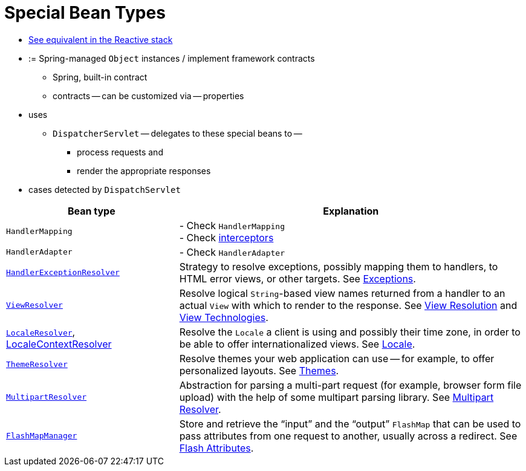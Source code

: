 [[mvc-servlet-special-bean-types]]
= Special Bean Types

* [.small]#xref:web/webflux/dispatcher-handler.adoc#webflux-special-bean-types[See equivalent in the Reactive stack]#

* := Spring-managed `Object` instances / implement framework contracts
  ** Spring, built-in contract
  ** contracts -- can be customized via -- properties
* uses
  ** `DispatcherServlet` -- delegates to these special beans to --
    *** process requests and
    *** render the appropriate responses
* cases detected by `DispatchServlet`

// TODO:

[[mvc-webappctx-special-beans-tbl]]
[cols="1,2", options="header"]
|===
| Bean type| Explanation

| `HandlerMapping`
| - Check `HandlerMapping` +
- Check xref:web/webmvc/mvc-servlet/handlermapping-interceptor.adoc[interceptors]

| `HandlerAdapter`
| - Check `HandlerAdapter`

| xref:web/webmvc/mvc-servlet/exceptionhandlers.adoc[`HandlerExceptionResolver`]
| Strategy to resolve exceptions, possibly mapping them to handlers, to HTML error
  views, or other targets. See xref:web/webmvc/mvc-servlet/exceptionhandlers.adoc[Exceptions].

| xref:web/webmvc/mvc-servlet/viewresolver.adoc[`ViewResolver`]
| Resolve logical `String`-based view names returned from a handler to an actual `View`
  with which to render to the response. See xref:web/webmvc/mvc-servlet/viewresolver.adoc[View Resolution] and xref:web/webmvc-view.adoc[View Technologies].

| xref:web/webmvc/mvc-servlet/localeresolver.adoc[`LocaleResolver`], xref:web/webmvc/mvc-servlet/localeresolver.adoc#mvc-timezone[LocaleContextResolver]
| Resolve the `Locale` a client is using and possibly their time zone, in order to be able
  to offer internationalized views. See xref:web/webmvc/mvc-servlet/localeresolver.adoc[Locale].

| xref:web/webmvc/mvc-servlet/themeresolver.adoc[`ThemeResolver`]
| Resolve themes your web application can use -- for example, to offer personalized layouts.
  See xref:web/webmvc/mvc-servlet/themeresolver.adoc[Themes].

| xref:web/webmvc/mvc-servlet/multipart.adoc[`MultipartResolver`]
| Abstraction for parsing a multi-part request (for example, browser form file upload) with
  the help of some multipart parsing library. See xref:web/webmvc/mvc-servlet/multipart.adoc[Multipart Resolver].

| xref:web/webmvc/mvc-controller/ann-methods/flash-attributes.adoc[`FlashMapManager`]
| Store and retrieve the "`input`" and the "`output`" `FlashMap` that can be used to pass
  attributes from one request to another, usually across a redirect.
  See xref:web/webmvc/mvc-controller/ann-methods/flash-attributes.adoc[Flash Attributes].
|===



